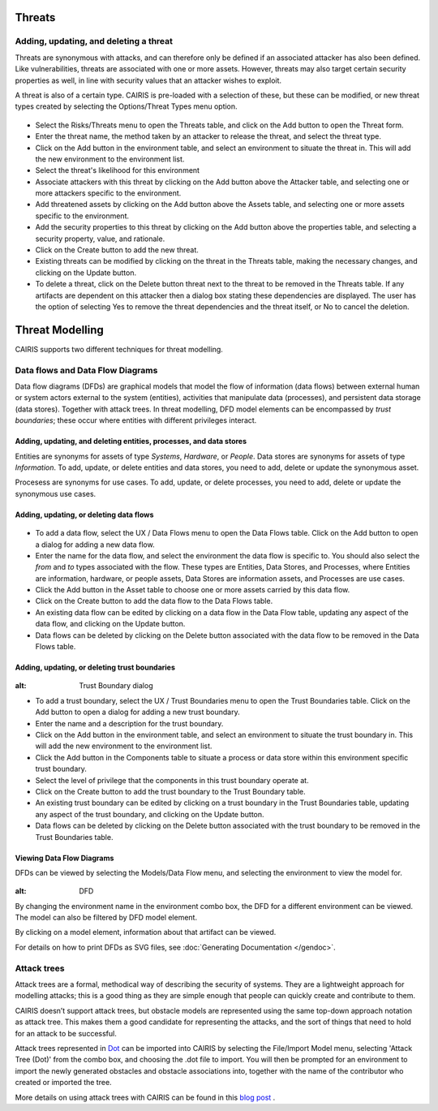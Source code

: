 Threats
=======

Adding, updating, and deleting a threat
---------------------------------------

Threats are synonymous with attacks, and can therefore only be defined
if an associated attacker has also been defined. Like vulnerabilities,
threats are associated with one or more assets. However, threats may
also target certain security properties as well, in line with security
values that an attacker wishes to exploit.

A threat is also of a certain type. CAIRIS is pre-loaded with a
selection of these, but these can be modified, or new threat types
created by selecting the Options/Threat Types menu option.


.. figure:: ThreatForm.jpg
   :alt: Threat form


-  Select the Risks/Threats menu to open the Threats table,
   and click on the Add button to open the Threat form.

-  Enter the threat name, the method taken by an attacker to release the
   threat, and select the threat type.

-  Click on the Add button in the environment table, and select an environment to situate the threat in. This will add the new environment to the environment list.

-  Select the threat's likelihood for this environment

-  Associate attackers with this threat by clicking on the Add button above the Attacker table, and selecting one or more attackers specific to the environment.

-  Add threatened assets by clicking on the Add button above the Assets table, and selecting one or more assets specific to the environment.

-  Add the security properties to this threat by clicking on the Add button above the properties table, and selecting a security property, value, and rationale.

-  Click on the Create button to add the new threat.

-  Existing threats can be modified by clicking on the threat in
   the Threats table, making the necessary changes, and clicking on
   the Update button.

-  To delete a threat, click on the Delete button threat next to the threat to be removed in the Threats table.  If any artifacts are dependent on this attacker then a dialog box stating these dependencies are displayed. The user has the option of selecting Yes to remove the threat dependencies and the threat itself, or No to cancel the deletion.

Threat Modelling
================

CAIRIS supports two different techniques for threat modelling.


Data flows and Data Flow Diagrams
---------------------------------

Data flow diagrams (DFDs) are graphical models that model the flow of information (data flows) between external human or system actors external to the system (entities), activities that manipulate data (processes), and persistent data storage (data stores).
Together with attack trees.  In threat modelling, DFD model elements can be encompassed by *trust boundaries*; these occur where entities with different privileges interact.

.. figure:: DFDKey.jpg
   :alt: Data Flow Diagram key


Adding, updating, and deleting entities, processes, and data stores
~~~~~~~~~~~~~~~~~~~~~~~~~~~~~~~~~~~~~~~~~~~~~~~~~~~~~~~~~~~~~~~~~~~

Entities are synonyms for assets of type *Systems*, *Hardware*, or *People*.  Data stores are synonyms for assets of type *Information*.  To add, update, or delete entities and data stores, you need to add, delete or update the synonymous asset.

Procesess are synonyms for use cases. To add, update, or delete processes, you need to add, delete or update the synonymous use cases.


Adding, updating, or deleting data flows
~~~~~~~~~~~~~~~~~~~~~~~~~~~~~~~~~~~~~~~~

.. figure:: updateDataFlow.jpg
   :alt: Data Flow dialog

-   To add a data flow, select the UX / Data Flows menu to open the Data Flows table.  Click on the Add button to open a dialog for adding a new data flow.

-   Enter the name for the data flow, and select the environment the data flow is specific to.  You should also select the *from* and *to* types associated with the flow.  These types are Entities, Data Stores, and Processes, where Entities are information, hardware, or people assets, Data Stores are information assets, and Processes are use cases.

-   Click the Add button in the Asset table to choose one or more assets carried by this data flow.

-   Click on the Create button to add the data flow to the Data Flows table.

-   An existing data flow can be edited by clicking on a data flow in the Data Flow table, updating any aspect of the data flow, and clicking on the Update button.

-   Data flows can be deleted by clicking on the Delete button associated with the data flow to be removed in the Data Flows table.

Adding, updating, or deleting trust boundaries
~~~~~~~~~~~~~~~~~~~~~~~~~~~~~~~~~~~~~~~~~~~~~~

.. figure:: updateTrustBoundary.jpg
:alt: Trust Boundary dialog

-   To add a trust boundary, select the UX / Trust Boundaries menu to open the Trust Boundaries table.  Click on the Add button to open a dialog for adding a new trust boundary.

-   Enter the name and a description for the trust boundary.

-   Click on the Add button in the environment table, and select an environment to situate the trust boundary in. This will add the new environment to the environment list.

-   Click the Add button in the Components table to situate a process or data store within this environment specific trust boundary.

-   Select the level of privilege that the components in this trust boundary operate at.

-   Click on the Create button to add the trust boundary to the Trust Boundary table.

-   An existing trust boundary can be edited by clicking on a trust boundary in the Trust Boundaries table, updating any aspect of the trust boundary, and clicking on the Update button.

-   Data flows can be deleted by clicking on the Delete button associated with the trust boundary to be removed in the Trust Boundaries table.


Viewing Data Flow Diagrams
~~~~~~~~~~~~~~~~~~~~~~~~~~

DFDs can be viewed by selecting the Models/Data Flow menu, and selecting the environment to view the model for.

.. figure:: DFD.jpg
:alt: DFD

By changing the environment name in the environment combo box, the DFD for a different environment can be viewed. The model can also be filtered by DFD model element.

By clicking on a model element, information about that artifact can be viewed.

For details on how to print DFDs as SVG files, see :doc:`Generating Documentation </gendoc>`.



Attack trees
------------

Attack trees are a formal, methodical way of describing the security of systems.  They are a lightweight approach for modelling attacks; this is a good thing as they are simple enough that people can quickly create and contribute to them.

CAIRIS doesn’t support attack trees, but obstacle models are represented using the same top-down approach notation as attack tree.  This makes them a good candidate for representing the attacks, and the sort of things that need to hold for an attack to be successful.

Attack trees represented in `Dot <https://graphviz.gitlab.io/_pages/doc/info/lang.html>`_ can be imported into CAIRIS by selecting the File/Import Model menu,  selecting 'Attack Tree (Dot)' from the combo box, and choosing the .dot file to import. You will then be prompted for an environment to import the newly generated obstacles and obstacle associations into, together with the name of the contributor who created or imported the tree.

More details on using attack trees with CAIRIS can be found in this `blog post <https://cairis.org/cairis/attacktrees/>`_ .
